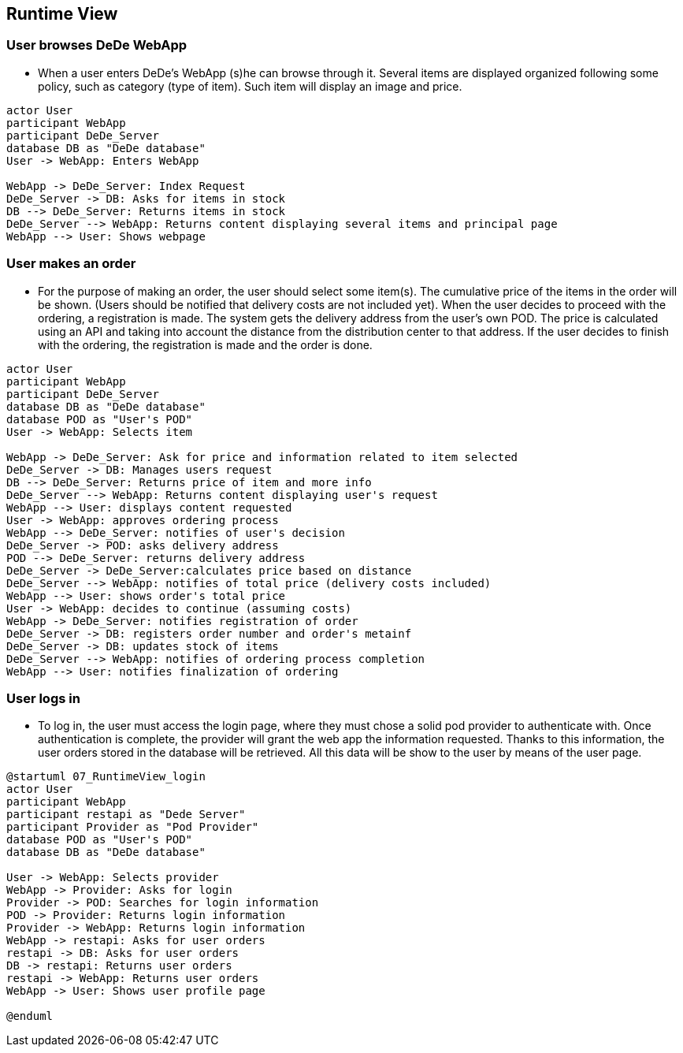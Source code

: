 [[section-runtime-view]]
== Runtime View

=== User browses DeDe WebApp
* When a user enters DeDe's WebApp (s)he can browse through it. Several items are displayed
organized following some policy, such as category (type of item). Such item will display an image and price.

[plantuml,"User browses DeDe",png]
----
actor User
participant WebApp
participant DeDe_Server
database DB as "DeDe database"
User -> WebApp: Enters WebApp

WebApp -> DeDe_Server: Index Request
DeDe_Server -> DB: Asks for items in stock
DB --> DeDe_Server: Returns items in stock
DeDe_Server --> WebApp: Returns content displaying several items and principal page
WebApp --> User: Shows webpage
----

=== User makes an order
* For the purpose of making an order, the user should select some item(s). The cumulative price of the items in the order will be shown. (Users should be notified that delivery costs are not included yet).
When the user decides to proceed with the ordering, a registration is made.
The system gets the delivery address from the user's own POD. 
The price is calculated using an API and taking into account the distance
from the distribution center to that address.
If the user decides to finish with the ordering, the registration is made and 
the order is done.

[plantuml,"Runtimeview 2",png]
----
actor User
participant WebApp
participant DeDe_Server
database DB as "DeDe database"
database POD as "User's POD"
User -> WebApp: Selects item

WebApp -> DeDe_Server: Ask for price and information related to item selected
DeDe_Server -> DB: Manages users request
DB --> DeDe_Server: Returns price of item and more info
DeDe_Server --> WebApp: Returns content displaying user's request
WebApp --> User: displays content requested
User -> WebApp: approves ordering process
WebApp --> DeDe_Server: notifies of user's decision
DeDe_Server -> POD: asks delivery address
POD --> DeDe_Server: returns delivery address
DeDe_Server -> DeDe_Server:calculates price based on distance
DeDe_Server --> WebApp: notifies of total price (delivery costs included)
WebApp --> User: shows order's total price
User -> WebApp: decides to continue (assuming costs)
WebApp -> DeDe_Server: notifies registration of order
DeDe_Server -> DB: registers order number and order's metainf
DeDe_Server -> DB: updates stock of items
DeDe_Server --> WebApp: notifies of ordering process completion
WebApp --> User: notifies finalization of ordering
----


=== User logs in
 * To log in, the user must access the login page, where they must chose a solid pod provider to authenticate with. Once authentication is complete, the provider will grant the web app the information requested. Thanks to this information, the user orders stored in the database will be retrieved. All this data will be show to the user by means of the user page.

[plantuml,"Runtimeview 3",png]
----
@startuml 07_RuntimeView_login
actor User
participant WebApp
participant restapi as "Dede Server"
participant Provider as "Pod Provider"
database POD as "User's POD"
database DB as "DeDe database"

User -> WebApp: Selects provider
WebApp -> Provider: Asks for login
Provider -> POD: Searches for login information
POD -> Provider: Returns login information
Provider -> WebApp: Returns login information
WebApp -> restapi: Asks for user orders
restapi -> DB: Asks for user orders
DB -> restapi: Returns user orders
restapi -> WebApp: Returns user orders
WebApp -> User: Shows user profile page

@enduml
----































